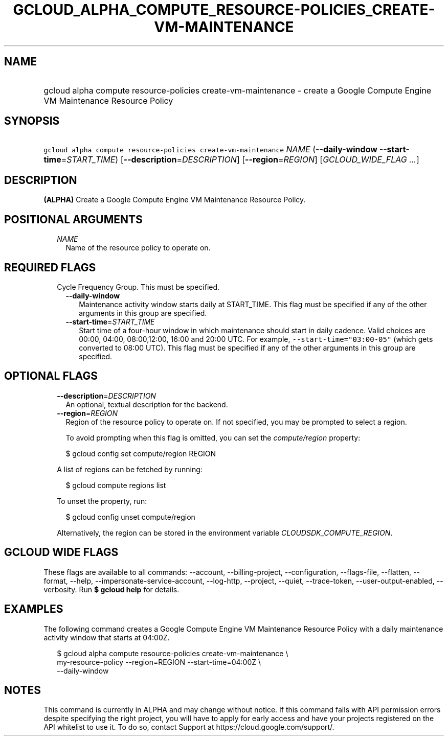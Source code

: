 
.TH "GCLOUD_ALPHA_COMPUTE_RESOURCE\-POLICIES_CREATE\-VM\-MAINTENANCE" 1



.SH "NAME"
.HP
gcloud alpha compute resource\-policies create\-vm\-maintenance \- create a Google Compute Engine VM Maintenance Resource Policy



.SH "SYNOPSIS"
.HP
\f5gcloud alpha compute resource\-policies create\-vm\-maintenance\fR \fINAME\fR (\fB\-\-daily\-window\fR\ \fB\-\-start\-time\fR=\fISTART_TIME\fR) [\fB\-\-description\fR=\fIDESCRIPTION\fR] [\fB\-\-region\fR=\fIREGION\fR] [\fIGCLOUD_WIDE_FLAG\ ...\fR]



.SH "DESCRIPTION"

\fB(ALPHA)\fR Create a Google Compute Engine VM Maintenance Resource Policy.



.SH "POSITIONAL ARGUMENTS"

.RS 2m
.TP 2m
\fINAME\fR
Name of the resource policy to operate on.


.RE
.sp

.SH "REQUIRED FLAGS"

.RS 2m
.TP 2m

Cycle Frequency Group. This must be specified.

.RS 2m
.TP 2m
\fB\-\-daily\-window\fR
Maintenance activity window starts daily at START_TIME. This flag must be
specified if any of the other arguments in this group are specified.

.TP 2m
\fB\-\-start\-time\fR=\fISTART_TIME\fR
Start time of a four\-hour window in which maintenance should start in daily
cadence. Valid choices are 00:00, 04:00, 08:00,12:00, 16:00 and 20:00 UTC. For
example, \f5\-\-start\-time="03:00\-05"\fR (which gets converted to 08:00 UTC).
This flag must be specified if any of the other arguments in this group are
specified.


.RE
.RE
.sp

.SH "OPTIONAL FLAGS"

.RS 2m
.TP 2m
\fB\-\-description\fR=\fIDESCRIPTION\fR
An optional, textual description for the backend.

.TP 2m
\fB\-\-region\fR=\fIREGION\fR
Region of the resource policy to operate on. If not specified, you may be
prompted to select a region.

To avoid prompting when this flag is omitted, you can set the
\f5\fIcompute/region\fR\fR property:

.RS 2m
$ gcloud config set compute/region REGION
.RE

A list of regions can be fetched by running:

.RS 2m
$ gcloud compute regions list
.RE

To unset the property, run:

.RS 2m
$ gcloud config unset compute/region
.RE

Alternatively, the region can be stored in the environment variable
\f5\fICLOUDSDK_COMPUTE_REGION\fR\fR.


.RE
.sp

.SH "GCLOUD WIDE FLAGS"

These flags are available to all commands: \-\-account, \-\-billing\-project,
\-\-configuration, \-\-flags\-file, \-\-flatten, \-\-format, \-\-help,
\-\-impersonate\-service\-account, \-\-log\-http, \-\-project, \-\-quiet,
\-\-trace\-token, \-\-user\-output\-enabled, \-\-verbosity. Run \fB$ gcloud
help\fR for details.



.SH "EXAMPLES"

The following command creates a Google Compute Engine VM Maintenance Resource
Policy with a daily maintenance activity window that starts at 04:00Z.

.RS 2m
$ gcloud alpha compute resource\-policies create\-vm\-maintenance \e
    my\-resource\-policy \-\-region=REGION \-\-start\-time=04:00Z \e
    \-\-daily\-window
.RE



.SH "NOTES"

This command is currently in ALPHA and may change without notice. If this
command fails with API permission errors despite specifying the right project,
you will have to apply for early access and have your projects registered on the
API whitelist to use it. To do so, contact Support at
https://cloud.google.com/support/.


